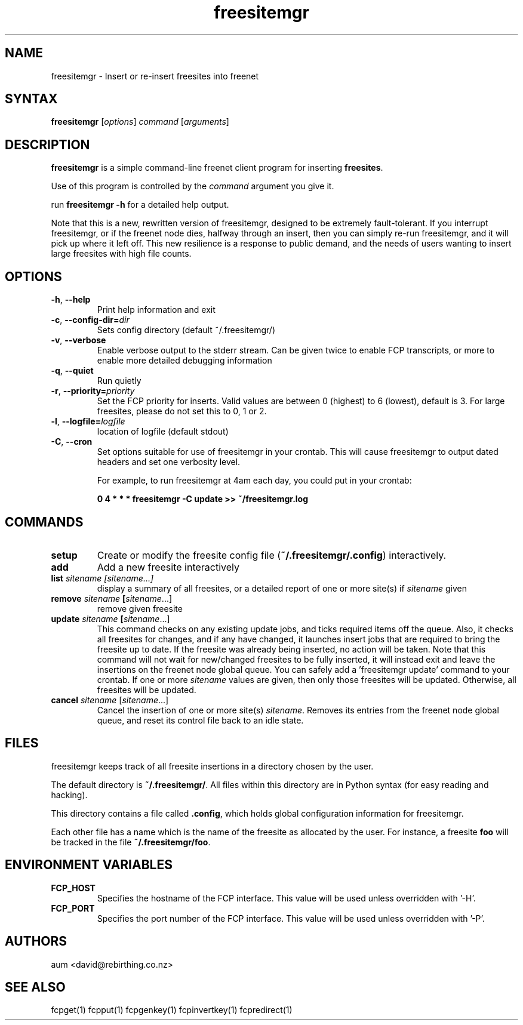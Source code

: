 .TH "freesitemgr" "1" "0.1.4" "aum" "pyfcp - Freenet FCP tools"
.SH "NAME"
.LP 
freesitemgr \- Insert or re\-insert freesites into freenet

.SH "SYNTAX"
.LP 
\fBfreesitemgr\fP [\fIoptions\fP] \fIcommand\fP [\fIarguments\fP]
.SH "DESCRIPTION"
.LP 
\fBfreesitemgr\fP is a simple command\-line freenet client program
for inserting \fBfreesites\fP.

Use of this program is controlled by the \fIcommand\fP argument
you give it.

run \fBfreesitemgr \-h\fP for a detailed help output.

Note that this is a new, rewritten version of freesitemgr, designed
to be extremely fault\-tolerant. If you interrupt freesitemgr,
or if the freenet node dies, halfway through an insert, then you can
simply re\-run freesitemgr, and it will pick up where it left off.
This new resilience is a response to public demand, and the needs
of users wanting to insert large freesites with high file counts.

.SH "OPTIONS"
.LP 
.TP 
\fB\-h\fR, \fB\-\-help\fR
Print help information and exit
.TP 

\fB\-c\fR, \fB\-\-config\-dir=\fIdir\fR
Sets config directory (default ~/.freesitemgr/)
.TP 

\fB\-v\fR, \fB\-\-verbose\fR
Enable verbose output to the stderr stream. Can be given
twice to enable FCP transcripts, or more to enable more
detailed debugging information
.TP 

\fB\-q\fR, \fB\-\-quiet\fR
Run quietly
.TP 

\fB\-r\fR, \fB\-\-priority=\fIpriority\fR
Set the FCP priority for inserts. Valid values are between
0 (highest) to 6 (lowest), default is 3. For large freesites,
please do not set this to 0, 1 or 2.
.TP 

\fB\-l\fR, \fB\-\-logfile=\fIlogfile\fR
location of logfile (default stdout)
.TP 

\fB\-C\fR, \fB\-\-cron\fR
Set options suitable for use of freesitemgr in your crontab.
This will cause freesitemgr to output dated headers and set
one verbosity level.

For example, to run freesitemgr at 4am each day,
you could put in your crontab:

\fB0 4 * * * freesitemgr \-C update >> ~/freesitemgr.log\fR


.LP 

.SH "COMMANDS"
.LP 
.TP 

\fBsetup\fP
Create or modify the freesite config file (\fB~/.freesitemgr/.config\fP)
interactively.
.TP 

\fBadd\fP
Add a new freesite interactively
.TP 

\fBlist \fIsitename [sitename...]\fP
display a summary of all freesites, or a
detailed report of one or more site(s) if \fIsitename\fR given
.TP 

\fBremove \fIsitename\fP [\fIsitename\fR...]
remove given freesite
.TP 

\fBupdate \fIsitename\fP [\fIsitename\fR...]
This command checks on any existing
update jobs, and ticks required items off the queue. Also, it
checks all freesites for changes, and if any have changed, it
launches insert jobs that are required to bring the freesite up to date.
If the freesite was already being inserted, no action will be taken.
Note that this command will not wait for new/changed freesites to
be fully inserted, it will instead exit and leave the insertions
on the freenet node global queue.
You can safely add a 'freesitemgr update' command to your crontab.
If one or more \fIsitename\fR values are given, then only those
freesites will be updated. Otherwise, all freesites will be updated.
.TP 

\fBcancel \fIsitename\fR [\fIsitename\fR...]
Cancel the insertion of one or more
site(s) \fIsitename\fR. Removes its entries
from the freenet node global queue, and reset its control file
back to an idle state.

.LP 

.SH "FILES"
freesitemgr keeps track of all freesite insertions in a directory
chosen by the user.

The default directory is \fB~/.freesitemgr/\fP. All files within this
directory are in Python syntax (for easy reading and hacking).

This directory contains a file called \fB.config\fP, which holds
global configuration information for freesitemgr.

Each other file has a name which is the name of the freesite as allocated
by the user. For instance, a freesite \fBfoo\fR will be tracked 
in the file \fB~/.freesitemgr/foo\fR.

.SH "ENVIRONMENT VARIABLES"
.LP 
.TP 
\fBFCP_HOST\fP
Specifies the hostname of the FCP interface. This value
will be used unless overridden with '\-H'.
.TP 
\fBFCP_PORT\fP
Specifies the port number of the FCP interface. This value
will be used unless overridden with '\-P'.

.LP 

.SH "AUTHORS"
.LP 
aum <david@rebirthing.co.nz>
.SH "SEE ALSO"
.LP 
fcpget(1) fcpput(1) fcpgenkey(1) fcpinvertkey(1) fcpredirect(1)


